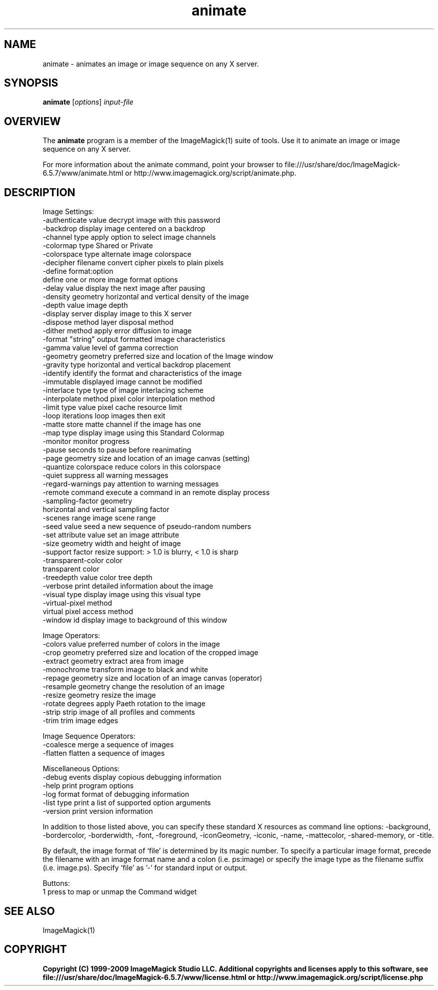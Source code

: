 .TH animate 1 "Date: 2009/01/10 01:00:00" "ImageMagick"
.SH NAME
animate \- animates an image or image sequence on any X server.
.SH SYNOPSIS
.TP
\fBanimate\fP [\fIoptions\fP] \fIinput-file\fP
.SH OVERVIEW
The \fBanimate\fP program is a member of the ImageMagick(1) suite of tools.  Use it to animate an image or image sequence on any X server.

For more information about the animate command, point your browser to file:///usr/share/doc/ImageMagick-6.5.7/www/animate.html or http://www.imagemagick.org/script/animate.php.
.SH DESCRIPTION
Image Settings:
  \-authenticate value  decrypt image with this password
  \-backdrop            display image centered on a backdrop
  \-channel type        apply option to select image channels
  \-colormap type       Shared or Private
  \-colorspace type     alternate image colorspace
  \-decipher filename   convert cipher pixels to plain pixels
  \-define format:option
                       define one or more image format options
  \-delay value         display the next image after pausing
  \-density geometry    horizontal and vertical density of the image
  \-depth value         image depth
  \-display server      display image to this X server
  \-dispose method      layer disposal method
  \-dither method       apply error diffusion to image
  \-format "string"     output formatted image characteristics
  \-gamma value         level of gamma correction
  \-geometry geometry   preferred size and location of the Image window
  \-gravity type        horizontal and vertical backdrop placement
  \-identify            identify the format and characteristics of the image
  \-immutable           displayed image cannot be modified
  \-interlace type      type of image interlacing scheme
  \-interpolate method  pixel color interpolation method
  \-limit type value    pixel cache resource limit
  \-loop iterations     loop images then exit
  \-matte               store matte channel if the image has one
  \-map type            display image using this Standard Colormap
  \-monitor             monitor progress
  \-pause               seconds to pause before reanimating
  \-page geometry       size and location of an image canvas (setting)
  \-quantize colorspace reduce colors in this colorspace
  \-quiet               suppress all warning messages
  \-regard-warnings     pay attention to warning messages
  \-remote command      execute a command in an remote display process
  \-sampling-factor geometry
                       horizontal and vertical sampling factor
  \-scenes range        image scene range
  \-seed value          seed a new sequence of pseudo-random numbers
  \-set attribute value set an image attribute
  \-size geometry       width and height of image
  \-support factor      resize support: > 1.0 is blurry, < 1.0 is sharp
  \-transparent-color color
                       transparent color
  \-treedepth value     color tree depth
  \-verbose             print detailed information about the image
  \-visual type         display image using this visual type
  \-virtual-pixel method
                       virtual pixel access method
  \-window id           display image to background of this window

Image Operators:
  \-colors value        preferred number of colors in the image
  \-crop geometry       preferred size and location of the cropped image
  \-extract geometry    extract area from image
  \-monochrome          transform image to black and white
  \-repage geometry     size and location of an image canvas (operator)
  \-resample geometry   change the resolution of an image
  \-resize geometry     resize the image
  \-rotate degrees      apply Paeth rotation to the image
  \-strip               strip image of all profiles and comments
  \-trim                trim image edges

Image Sequence Operators:
  \-coalesce            merge a sequence of images
  \-flatten             flatten a sequence of images

Miscellaneous Options:
  \-debug events        display copious debugging information
  \-help                print program options
  \-log format          format of debugging information
  \-list type           print a list of supported option arguments
  \-version             print version information

In addition to those listed above, you can specify these standard X resources as command line options:  \-background, \-bordercolor, \-borderwidth, \-font, \-foreground, \-iconGeometry, \-iconic, \-name, \-mattecolor, \-shared-memory, or \-title.  

By default, the image format of `file' is determined by its magic number.  To specify a particular image format, precede the filename with an image format name and a colon (i.e. ps:image) or specify the image type as the filename suffix (i.e. image.ps).  Specify 'file' as '-' for standard input or output.

Buttons: 
  1    press to map or unmap the Command widget
.SH SEE ALSO
ImageMagick(1)

.SH COPYRIGHT

\fBCopyright (C) 1999-2009 ImageMagick Studio LLC. Additional copyrights and licenses apply to this software, see file:///usr/share/doc/ImageMagick-6.5.7/www/license.html or http://www.imagemagick.org/script/license.php\fP
